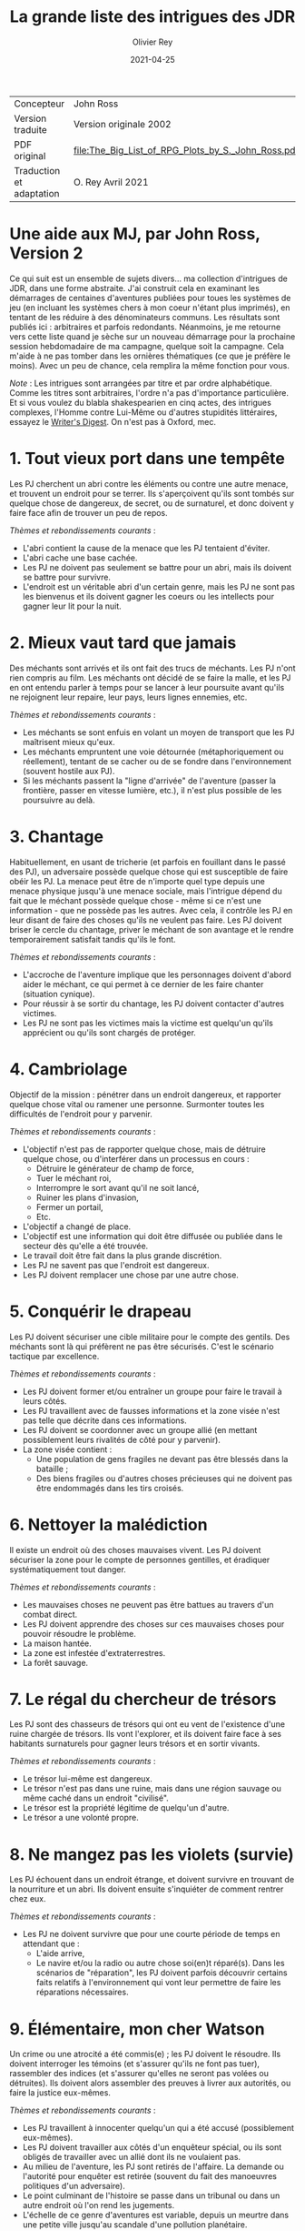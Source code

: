 #+TITLE: La grande liste des intrigues des JDR
#+AUTHOR: Olivier Rey
#+DATE: 2021-04-25
#+STARTUP: overview

#+ATTR_HTML: :border 2 :rules all :frame border
| Concepteur               | John Ross                                          |
| Version traduite         | Version originale 2002                             |
| PDF original             | [[file:The_Big_List_of_RPG_Plots_by_S._John_Ross.pdf]] |
| Traduction et adaptation | O. Rey Avril 2021                                  |


* Une aide aux MJ, par John Ross, Version 2

Ce qui suit est un ensemble de sujets divers... ma collection d'intrigues de JDR, dans une forme abstraite. J'ai construit cela en examinant les démarrages de centaines d'aventures publiées pour toues les systèmes de jeu (en incluant les systèmes chers à mon coeur n'étant plus imprimés), en tentant de les réduire à des dénominateurs communs. Les résultats sont publiés ici : arbitraires et parfois redondants. Néanmoins, je me retourne vers cette liste quand je sèche sur un nouveau démarrage pour la prochaine session hebdomadaire de ma campagne, quelque soit la campagne. Cela m'aide à ne pas tomber dans les ornières thématiques (ce que je préfère le moins). Avec un peu de chance, cela remplira la même fonction pour vous.

/Note/ : Les intrigues sont arrangées par titre et par ordre alphabétique. Comme les titres sont arbitraires, l'ordre n'a pas d'importance particulière. Et si vous voulez du blabla shakespearien en cinq actes, des intrigues complexes, l'Homme contre Lui-Même ou d'autres stupidités littéraires, essayez le [[https://www.writersdigest.com/][Writer's Digest]]. On n'est pas à Oxford, mec.

* 1. Tout vieux port dans une tempête

Les PJ cherchent un abri contre les éléments ou contre une autre menace, et trouvent un endroit pour se terrer. Ils s'aperçoivent qu'ils sont tombés sur quelque chose de dangereux, de secret, ou de surnaturel, et donc doivent y faire face afin de trouver un peu de repos.

/Thèmes et rebondissements courants/ :
- L'abri contient la cause de la menace que les PJ tentaient d'éviter.
- L'abri cache une base cachée.
- Les PJ ne doivent pas seulement se battre pour un abri, mais ils doivent se battre pour survivre.
- L'endroit est un véritable abri d'un certain genre, mais les PJ ne sont pas les bienvenus et ils doivent gagner les coeurs ou les intellects pour gagner leur lit pour la nuit.

* 2. Mieux vaut tard que jamais

Des méchants sont arrivés et ils ont fait des trucs de méchants. Les PJ n'ont rien compris au film. Les méchants ont décidé de se faire la malle, et les PJ en ont entendu parler à temps pour se lancer à leur poursuite avant qu'ils ne rejoignent leur repaire, leur pays, leurs lignes ennemies, etc.

/Thèmes et rebondissements courants/ :
- Les méchants se sont enfuis en volant un moyen de transport que les PJ maîtrisent mieux qu'eux.
- Les méchants empruntent une voie détournée (métaphoriquement ou réellement), tentant de se cacher ou de se fondre dans l'environnement (souvent hostile aux PJ).
- Si les méchants passent la "ligne d'arrivée" de l'aventure (passer la frontière, passer en vitesse lumière, etc.), il n'est plus possible de les poursuivre au delà.

* 3. Chantage

Habituellement, en usant de tricherie (et parfois en fouillant dans le passé des PJ), un adversaire possède quelque chose qui est susceptible de faire obéir les PJ. La menace peut être de n'importe quel type depuis une menace physique jusqu'à une menace sociale, mais l'intrigue dépend du fait que le méchant possède quelque chose - même si ce n'est une information - que ne possède pas les autres. Avec cela, il contrôle les PJ en leur disant de faire des choses qu'ils ne veulent pas faire. Les PJ doivent briser le cercle du chantage, priver le méchant de son avantage et le rendre temporairement satisfait tandis qu'ils le font.

/Thèmes et rebondissements courants/ :
- L'accroche de l'aventure implique que les personnages doivent d'abord aider le méchant, ce qui permet à ce dernier de les faire chanter (situation cynique).
- Pour réussir à se sortir du chantage, les PJ doivent contacter d'autres victimes.
- Les PJ ne sont pas les victimes mais la victime est quelqu'un qu'ils apprécient ou qu'ils sont chargés de protéger.

* 4. Cambriolage

Objectif de la mission : pénétrer dans un endroit dangereux, et rapporter quelque chose  vital ou ramener une personne. Surmonter toutes les difficultés de l'endroit pour y parvenir.

/Thèmes et rebondissements courants/ :
- L'objectif n'est pas de rapporter quelque chose, mais de détruire quelque chose, ou d'interférer dans un processus en cours :
  + Détruire le générateur de champ de force,
  + Tuer le méchant roi,
  + Interrompre le sort avant qu'il ne soit lancé,
  + Ruiner les plans d'invasion,
  + Fermer un portail,
  + Etc.
- L'objectif a changé de place.
- L'objectif est une information qui doit être diffusée ou publiée dans le secteur dès qu'elle a été trouvée.
- Le travail doit être fait dans la plus grande discrétion.
- Les PJ ne savent pas que l'endroit est dangereux.
- Les PJ doivent remplacer une chose par une autre chose.

* 5. Conquérir le drapeau

Les PJ doivent sécuriser une cible militaire pour le compte des gentils. Des méchants sont là qui préfèrent ne pas être sécurisés. C'est le scénario tactique par excellence.

/Thèmes et rebondissements courants/ :
- Les PJ doivent former et/ou entraîner un groupe pour faire le travail à leurs côtés.
- Les PJ travaillent avec de fausses informations et la zone visée n'est pas telle que décrite dans ces informations.
- Les PJ doivent se coordonner avec un groupe allié (en mettant possiblement leurs rivalités de côté pour y parvenir).
- La zone visée contient :
  + Une population de gens fragiles ne devant pas être blessés dans la bataille ;
  + Des biens fragiles ou d'autres choses précieuses qui ne doivent pas être endommagés dans les tirs croisés.

* 6. Nettoyer la malédiction

Il existe un endroit où des choses mauvaises vivent. Les PJ doivent sécuriser la zone pour le compte de personnes gentilles, et éradiquer systématiquement tout danger.

/Thèmes et rebondissements courants/ :
- Les mauvaises choses ne peuvent pas être battues au travers d'un combat direct.
- Les PJ doivent apprendre des choses sur ces mauvaises choses pour pouvoir résoudre le problème.
- La maison hantée.
- La zone est infestée d'extraterrestres.
- La forêt sauvage.

* 7. Le régal du chercheur de trésors

Les PJ sont des chasseurs de trésors qui ont eu vent de l'existence d'une ruine chargée de trésors. Ils vont l'explorer, et ils doivent faire face à ses habitants surnaturels pour gagner leurs trésors et en sortir vivants.

/Thèmes et rebondissements courants/ :
- Le trésor lui-même est dangereux.
- Le trésor n'est pas dans une ruine, mais dans une région sauvage ou même caché dans un endroit "civilisé".
- Le trésor est la propriété légitime de quelqu'un d'autre.
- Le trésor a une volonté propre.

* 8. Ne mangez pas les violets (survie)

Les PJ échouent dans un endroit étrange, et doivent survivre en trouvant de la nourriture et un abri. Ils doivent ensuite s'inquiéter de comment rentrer chez eux.

/Thèmes et rebondissements courants/ :
- Les PJ ne doivent survivre que pour une courte période de temps en attendant que :
  + L'aide arrive,
  + Le navire et/ou la radio ou autre chose soi(en)t réparé(s). Dans les scénarios de "réparation", les PJ doivent parfois découvrir certains faits relatifs à l'environnement qui vont leur permettre de faire les réparations nécessaires.

* 9. Élémentaire, mon cher Watson

Un crime ou une atrocité a été commis(e) ; les PJ doivent le résoudre. Ils doivent interroger les témoins (et s'assurer qu'ils ne font pas tuer), rassembler des indices (et s'assurer qu'elles ne seront pas volées ou détruites). Ils doivent alors assembler des preuves à livrer aux autorités, ou faire la justice eux-mêmes.

/Thèmes et rebondissements courants/ :
- Les PJ travaillent à innocenter quelqu'un qui a été accusé (possiblement eux-mêmes).
- Les PJ doivent travailler aux côtés d'un enquêteur spécial, ou ils sont obligés de travailler avec un allié dont ils ne voulaient pas.
- Au milieu de l'aventure, les PJ sont retirés de l'affaire. La demande ou l'autorité pour enquêter est retirée (souvent du fait des manoeuvres politiques d'un adversaire).
- Le point culminant de l'histoire se passe dans un tribunal ou dans un autre endroit où l'on rend les jugements.
- L'échelle de ce genre d'aventures est variable, depuis un meurtre dans une petite ville jusqu'au scandale d'une pollution planétaire.

* 10. Service d'escorte

Les PJ disposent d'un objet de valeur ou sont en charge d'une personne importante. Ils doivent rapporter cet objet à son propriétaire légitime, ramener la personne dans un lieu protégé, etc. Ils doivent entreprendre un voyage dangereux dans lequel une ou plusieurs factions (et la chance et la malchance) vont tenter de leur soustraire la personne sous leur protection ou la chose en leur possession.

/Thèmes et rebondissements courants/ :
- La chose ou la personne est génératrice de problèmes, elle tente de s'évader ou de se détourner des PJ.
- La destination a été détruite ou s'est rendue au camp ennemi, et les PJ doivent prendre sur eux de résoudre le problème de la destination ou le problème de la chose ou de la personne elle-même.
- La personne protégée est un dissident politique.
- L'arrivée à la destination n'arrête pas l'histoire ; les PJ doivent alors négocier la personne ou la chose comme une marchandise (échange d'argent contre un otage par exemple).
- Les PJ doivent protéger leur cible sans que le cible ne soit au courant.

* 11. Une maison en ordre

Les PJ sont placés à la tête d'une grande opération (une compagnie commerciale, une baronnie féodale, la CIA, etc.) et doivent, malgré leur manque d'expérience dans ce domaine, la faire fonctionner et prospérer.

/Thèmes et rebondissements courants/ :
- Les PJ sont embarqués dans cette histoire parce que quelque chose d'important se prépare et l'ancienne garde se ménage une change de d'enfuir.
- Les paysans, voisins, employés, etc., en veulent aux PJ parce qu'ils n'apprécient pas leurs méthodes et que tout le monde aimait l'ancien patron.

* 12. La cavalerie arrive

Une personne, ou un groupe religieux, une nation, une galaxie, etc., est dans une situation périlleuse, si bien qu'ils ne peuvent survivre sans secours. C'est le boulot des PJ de les secourir. Dans certains scénarios, l'hameçon est aussi simple qu'un cri lointain ou un signal de détresse grésillant.

/Thèmes et rebondissements courants/ :
- La ou les victime(s) est/sont otage(s) ou soumises à un siège des forces ennemies et les PJ doivent faire face aux ravisseurs ou interrompre le siège.
- Il y a un risque que toute tentative de secours mettent la cavalerie dans le même bain que ceux doivent être secourus aggravant le problème.
- Les victimes à secourir ne sont pas des humains mais des animaux, des robots ou d'autres choses.
- La "victime" ne réalise pas qu'elle a besoin d'être secourue ; elle pense qu'elle fait quelque chose de raisonnable ou de sûr.
- La menace n'est pas le fait d'un méchant ; c'est un désastre naturel, un accident nucléaire, ou une épidémie.
- Les victimes ne peuvent pas partir ; quelque chose d'immobile et de vital doit être pris en charge sur le lieu de l'aventure.
- Les PJ démarrent comme faisant partie des victimes, doivent s'échapper, rassembler des forces ou des ressources afin de procéder comme indiqué ci-dessus.

* 13. La base cachée

Les PJ, durant leur voyage ou leur exploration, tombent sur un nid de méchants préparant la Grande Méchanceté. Ils doivent trouver le moyen d'avertir les gentils, ou entrer discrètement et neutraliser l'endroit, ou une combinaison des deux.

/Thèmes et rebondissements courants/ :
- Les PJ doivent comprendre comment utiliser les ressources locales pour se défendre ou avoir une chance contre les habitants.




